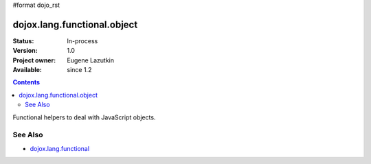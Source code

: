#format dojo_rst

dojox.lang.functional.object
============================

:Status: In-process
:Version: 1.0
:Project owner: Eugene Lazutkin
:Available: since 1.2

.. contents::
   :depth: 2

Functional helpers to deal with JavaScript objects.

========
See Also
========

* `dojox.lang.functional <dojox/lang/functional>`_
